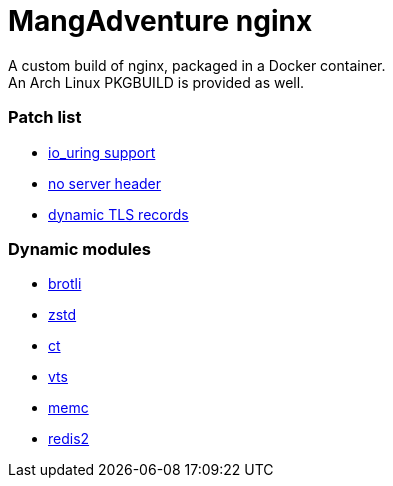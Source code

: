 = MangAdventure nginx

A custom build of nginx, packaged in a Docker container. +
An Arch Linux PKGBUILD is provided as well.

=== Patch list

* https://github.com/hakasenyang/openssl-patch/blob/master/nginx_io_uring.patch[io_uring support]
* https://github.com/hakasenyang/openssl-patch/blob/master/remove_nginx_server_header.patch[no server header]
* https://github.com/cloudflare/sslconfig/blob/master/patches/nginx__dynamic_tls_records.patch[dynamic TLS records]

=== Dynamic modules

* https://github.com/google/ngx_brotli[brotli]
* https://github.com/tokers/zstd-nginx-module[zstd]
* https://github.com/grahamedgecombe/nginx-ct[ct]
* https://github.com/vozlt/nginx-module-vts[vts]
* https://github.com/openresty/memc-nginx-module[memc]
* https://github.com/openresty/redis2-nginx-module[redis2]
